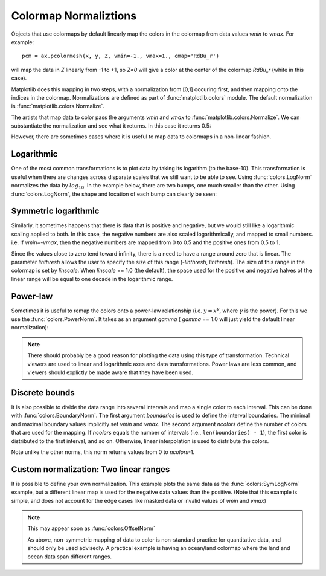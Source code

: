 .. _colormapnorm-tutorial:

Colormap Normaliztions
================================

Objects that use colormaps by default linearly map the colors in the
colormap from data values *vmin* to *vmax*.  For example::

    pcm = ax.pcolormesh(x, y, Z, vmin=-1., vmax=1., cmap='RdBu_r')

will map the data in *Z* linearly from -1 to +1, so *Z=0* will
give a color at the center of the colormap *RdBu_r* (white in this
case).

Matplotlib does this mapping in two steps, with a normalization from
[0,1] occuring first, and then mapping onto the indices in the
colormap. Normalizations are defined as part of
:func:`matplotlib.colors` module.  The default normalization is
:func:`matplotlib.colors.Normalize`.

The artists that map data to
color pass the arguments *vmin* and *vmax* to
:func:`matplotlib.colors.Normalize`. We can substantiate the
normalization and see what it returns.  In this case it returns 0.5:

.. ipython::

   In [1]: import matplotlib as mpl

   In [2]: norm=mpl.colors.Normalize(vmin=-1.,vmax=1.)

   In [3]: norm(0.)
   Out[3]: 0.5

However, there are sometimes cases where it is useful to map data to
colormaps in a non-linear fashion.

Logarithmic
---------------------------------

One of the most common transformations is to plot data by taking its
logarithm (to the base-10).  This transformation is useful when there
are changes across disparate scales that we still want to be able to
see.  Using :func:`colors.LogNorm` normalizes the data by
:math:`log_{10}`.  In the example below, there are two bumps, one much
smaller than the other. Using :func:`colors.LogNorm`, the shape and
location of each bump can clearly be seen:

.. plot:: users/plotting/examples/colormap_normalizations_lognorm.py
   :include-source:

Symmetric logarithmic
---------------------------------

Similarly, it sometimes happens that there is data that is positive
and negative, but we would still like a logarithmic scaling applied to
both.  In this case, the negative numbers are also scaled
logarithmically, and mapped to small numbers.  i.e. If `vmin=-vmax`,
then the negative numbers are mapped from 0 to 0.5 and the
positive ones from 0.5 to 1.

Since the values close to zero tend toward infinity, there is a need
to have a range around zero that is linear.  The parameter *linthresh*
allows the user to specify the size of this range (-*linthresh*,
*linthresh*).  The size of this range in the colormap is set by
*linscale*.  When *linscale* == 1.0 (the default), the space used for
the positive and negative halves of the linear range will be equal to
one decade in the logarithmic range.

.. plot:: users/plotting/examples/colormap_normalizations_symlognorm.py
   :include-source:

Power-law
---------------------------------

Sometimes it is useful to remap the colors onto a power-law
relationship (i.e. :math:`y=x^{\gamma}`, where :math:`\gamma` is the
power).  For this we use the :func:`colors.PowerNorm`.  It takes as an
argument *gamma* ( *gamma* == 1.0 will just yield the default linear
normalization):

.. note::

   There should probably be a good reason for plotting the data using
   this type of transformation.  Technical viewers are used to linear
   and logarithmic axes and data transformations.  Power laws are less
   common, and viewers should explictly be made aware that they have
   been used.


.. plot:: users/plotting/examples/colormap_normalizations_power.py
   :include-source:

Discrete bounds
---------------------------------

It is also possible to divide the data range into several intervals and
map a single color to each interval.  This can be done with
:func:`colors.BoundaryNorm`.  The first argument *boundaries* is used to
define the interval boundaries.  The minimal and maximal boundary values
implicitly set *vmin* and *vmax*.  The second argument *ncolors* define
the number of colors that are used for the mapping.  If *ncolors* equals
the number of intervals (i.e., ``len(boundaries) - 1``), the first
color is distributed to the first interval, and so on.  Otherwise,
linear interpolation is used to distribute the colors.

.. ipython::

  In [2]: import matplotlib.colors as colors

  In [3]: bounds = np.array([-0.25, -0.125, 0, 0.5, 1])

  In [4]: norm = colors.BoundaryNorm(boundaries=bounds, ncolors=4)

  In [5]: print(norm([-0.2,-0.15,-0.02, 0.3, 0.8, 0.99]))
  [0 0 1 2 3 3]

Note unlike the other norms, this norm returns values from 0 to *ncolors*-1.

.. plot:: users/plotting/examples/colormap_normalizations_bounds.py
   :include-source:


Custom normalization: Two linear ranges
-----------------------------------------

It is possible to define your own normalization.  This example
plots the same data as the :func:`colors:SymLogNorm` example, but
a different linear map is used for the negative data values than
the positive.  (Note that this example is simple, and does not account
for the edge cases like masked data or invalid values of *vmin* and
*vmax*)

.. note::
   This may appear soon as :func:`colors.OffsetNorm`

   As above, non-symmetric mapping of data to color is non-standard
   practice for quantitative data, and should only be used advisedly. A
   practical example is having an ocean/land colormap where the land and
   ocean data span different ranges.

.. plot:: users/plotting/examples/colormap_normalizations_custom.py
   :include-source:
